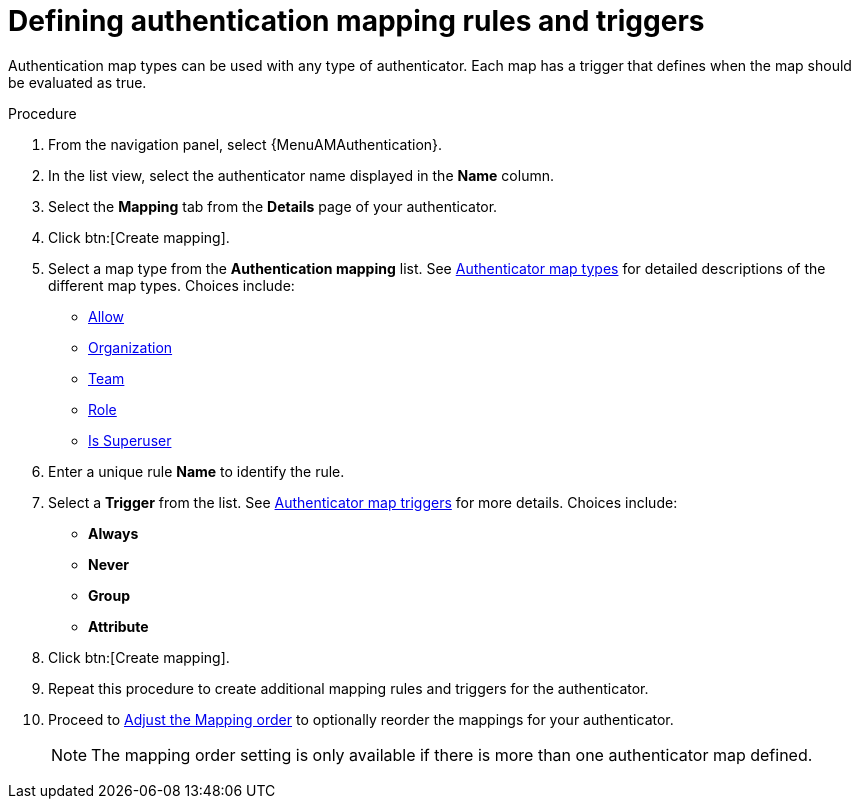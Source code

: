 :_mod-docs-content-type: PROCEDURE

[id="gw-define-rules-triggers"]

= Defining authentication mapping rules and triggers

[role="_abstract"]

Authentication map types can be used with any type of authenticator. Each map has a trigger that defines when the map should be evaluated as true. 

.Procedure

. From the navigation panel, select {MenuAMAuthentication}.
. In the list view, select the authenticator name displayed in the *Name* column.
. Select the *Mapping* tab from the *Details* page of your authenticator.
. Click btn:[Create mapping].
. Select a map type from the *Authentication mapping* list. See xref:gw-authenticator-map-types[Authenticator map types] for detailed descriptions of the different map types. Choices include:
+
* xref:gw-allow-mapping[Allow]
* xref:proc-controller-organization-mapping[Organization]
* xref:proc-controller-team-mapping[Team]
* xref:gw-role-mapping[Role]
* xref:gw-superuser-mapping[Is Superuser]
+
. Enter a unique rule *Name* to identify the rule.
. Select a *Trigger* from the list. See xref:gw-authenticator-map-triggers[Authenticator map triggers] for more details. Choices include:
+
* *Always*
* *Never*
* *Group*
* *Attribute*
+
. Click btn:[Create mapping].
. Repeat this procedure to create additional mapping rules and triggers for the authenticator.
. Proceed to xref:gw-adjust-mapping-order[Adjust the Mapping order] to optionally reorder the mappings for your authenticator.
+
[NOTE]
====
The mapping order setting is only available if there is more than one authenticator map defined.
====
